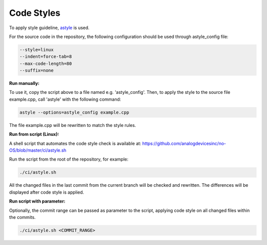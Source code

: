 Code Styles
-----------

To apply style guideline, `astyle <https://astyle.sourceforge.net/>`_ is used.

For the source code in the repository, the following configuration should be used
through astyle_config file:

.. code-block:: bash
    
    --style=linux
    --indent=force-tab=8
    --max-code-length=80
    --suffix=none

**Run manually:**

To use it, copy the script above to a file named e.g. 'astyle_config'. Then, to 
apply the style to the source file example.cpp, call 'astyle' with the following
command: 

.. code-block:: bash

    astyle --options=astyle_config example.cpp

The file example.cpp will be rewritten to match the style rules.

**Run from script (Linux):**

A shell script that automates the code style check is available at: `<https://github.com/analogdevicesinc/no-OS/blob/master/ci/astyle.sh>`_

Run the script from the root of the repository, for example:

.. code-block:: bash
    
    ./ci/astyle.sh

All the changed files in the last commit from the current branch will be checked
and rewritten. The differences will be displayed after code style is applied.

**Run script with parameter:**

Optionally, the commit range can be passed as parameter to the script, applying 
code style on all changed files within the commits.

.. code-block:: bash
    
    ./ci/astyle.sh <COMMIT_RANGE>
